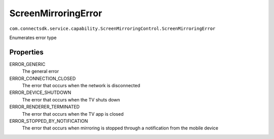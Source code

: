 ScreenMirroringError
=========================
``com.connectsdk.service.capability.ScreenMirroringControl.ScreenMirroringError``

Enumerates error type

Properties
--------------

ERROR_GENERIC
   The general error

ERROR_CONNECTION_CLOSED
    The error that occurs when the network is disconnected

ERROR_DEVICE_SHUTDOWN
    The error that occurs when the TV shuts down

ERROR_RENDERER_TERMINATED
    The error that occurs when the TV app is closed

ERROR_STOPPED_BY_NOTIFICATION
    The error that occurs when mirroring is stopped through a notification from the mobile device
 